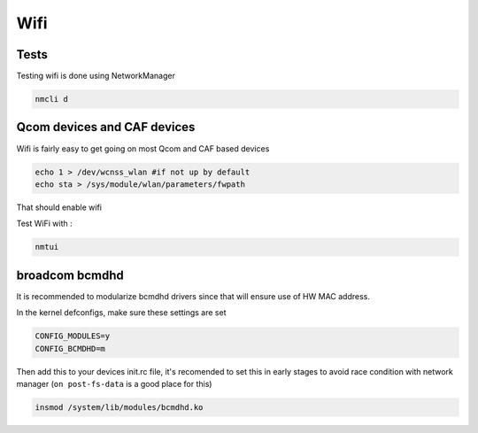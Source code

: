 
Wifi
====

Tests
-----

Testing wifi is done using NetworkManager

.. code-block:: guess

   nmcli d

Qcom devices and CAF devices
------------------------------------

Wifi is fairly easy to get going on most Qcom and CAF based devices

.. code-block:: guess

   echo 1 > /dev/wcnss_wlan #if not up by default
   echo sta > /sys/module/wlan/parameters/fwpath

That should enable wifi

Test WiFi with :

.. code-block:: guess

   nmtui

broadcom bcmdhd
---------------

It is recommended to modularize bcmdhd drivers since that will ensure use of HW MAC address.

In the kernel defconfigs, make sure these settings are set

.. code-block:: guess

   CONFIG_MODULES=y
   CONFIG_BCMDHD=m

Then add this to your devices init.rc file, it's recomended to set this in early stages to avoid race condition with network manager (\ ``on post-fs-data`` is a good place for this)

.. code-block:: guess

   insmod /system/lib/modules/bcmdhd.ko
